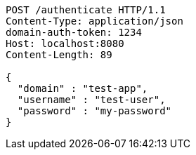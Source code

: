 [source,http,options="nowrap"]
----
POST /authenticate HTTP/1.1
Content-Type: application/json
domain-auth-token: 1234
Host: localhost:8080
Content-Length: 89

{
  "domain" : "test-app",
  "username" : "test-user",
  "password" : "my-password"
}
----